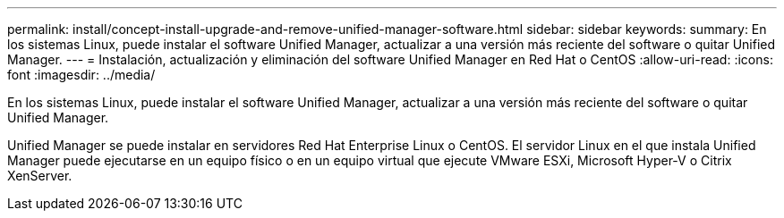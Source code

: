 ---
permalink: install/concept-install-upgrade-and-remove-unified-manager-software.html 
sidebar: sidebar 
keywords:  
summary: En los sistemas Linux, puede instalar el software Unified Manager, actualizar a una versión más reciente del software o quitar Unified Manager. 
---
= Instalación, actualización y eliminación del software Unified Manager en Red Hat o CentOS
:allow-uri-read: 
:icons: font
:imagesdir: ../media/


[role="lead"]
En los sistemas Linux, puede instalar el software Unified Manager, actualizar a una versión más reciente del software o quitar Unified Manager.

Unified Manager se puede instalar en servidores Red Hat Enterprise Linux o CentOS. El servidor Linux en el que instala Unified Manager puede ejecutarse en un equipo físico o en un equipo virtual que ejecute VMware ESXi, Microsoft Hyper-V o Citrix XenServer.
